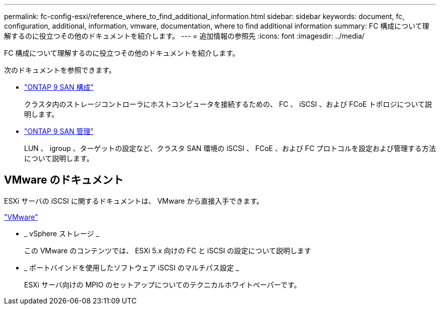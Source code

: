 ---
permalink: fc-config-esxi/reference_where_to_find_additional_information.html 
sidebar: sidebar 
keywords: document, fc, configuration, additional, information, vmware, documentation, where to find additional information 
summary: FC 構成について理解するのに役立つその他のドキュメントを紹介します。 
---
= 追加情報の参照先
:icons: font
:imagesdir: ../media/


[role="lead"]
FC 構成について理解するのに役立つその他のドキュメントを紹介します。

次のドキュメントを参照できます。

* https://docs.netapp.com/us-en/ontap/san-config/index.html["ONTAP 9 SAN 構成"]
+
クラスタ内のストレージコントローラにホストコンピュータを接続するための、 FC 、 iSCSI 、および FCoE トポロジについて説明します。

* https://docs.netapp.com/us-en/ontap/san-admin/index.html["ONTAP 9 SAN 管理"]
+
LUN 、 igroup 、ターゲットの設定など、クラスタ SAN 環境の iSCSI 、 FCoE 、および FC プロトコルを設定および管理する方法について説明します。





== VMware のドキュメント

ESXi サーバの iSCSI に関するドキュメントは、 VMware から直接入手できます。

http://www.vmware.com["VMware"]

* _ vSphere ストレージ _
+
この VMware のコンテンツでは、 ESXi 5.x 向けの FC と iSCSI の設定について説明します

* _ ポートバインドを使用したソフトウェア iSCSI のマルチパス設定 _
+
ESXi サーバ向けの MPIO のセットアップについてのテクニカルホワイトペーパーです。


